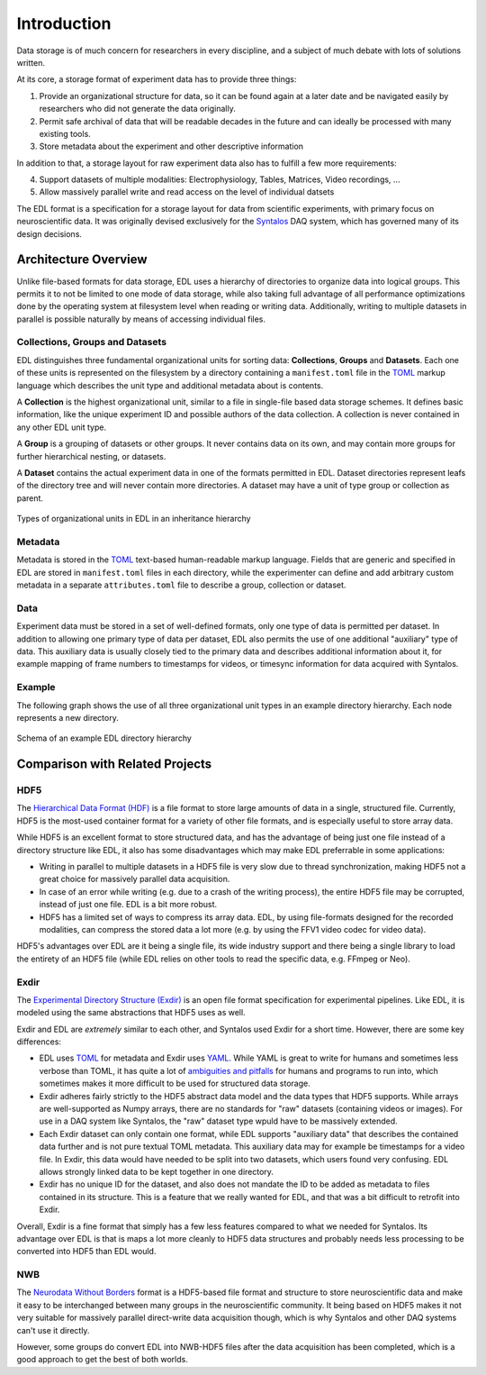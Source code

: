 Introduction
############

Data storage is of much concern for researchers in every discipline, and a subject
of much debate with lots of solutions written.

At its core, a storage format of experiment data has to provide three things:

1. Provide an organizational structure for data, so it can be found again at a later
   date and be navigated easily by researchers who did not generate the data originally.
2. Permit safe archival of data that will be readable decades in the future and can ideally
   be processed with many existing tools.
3. Store metadata about the experiment and other descriptive information

In addition to that, a storage layout for raw experiment data also has to fulfill a few more
requirements:

4. Support datasets of multiple modalities: Electrophysiology, Tables, Matrices, Video recordings, ...
5. Allow massively parallel write and read access on the level of individual datsets

The EDL format is a specification for a storage layout for data
from scientific experiments, with primary focus on neuroscientific data.
It was originally devised exclusively for the `Syntalos <https://syntalos.github.io/>`_
DAQ system, which has governed many of its design decisions.

Architecture Overview
=====================

Unlike file-based formats for data storage, EDL uses a hierarchy of directories to organize data into
logical groups. This permits it to not be limited to one mode of data storage, while also taking full
advantage of all performance optimizations done by the operating system at filesystem level when reading or
writing data. Additionally, writing to multiple datasets in parallel is possible naturally by means of
accessing individual files.

Collections, Groups and Datasets
--------------------------------

EDL distinguishes three fundamental organizational units for sorting data: **Collections**,
**Groups** and **Datasets**.
Each one of these units is represented on the filesystem by a directory containing a ``manifest.toml``
file in the `TOML <https://github.com/toml-lang/toml>`_ markup language which describes the unit type
and additional metadata about is contents.

A **Collection** is the highest organizational unit, similar to a file in single-file based data
storage schemes. It defines basic information, like the unique experiment ID and possible authors
of the data collection. A collection is never contained in any other EDL unit type.

A **Group** is a grouping of datasets or other groups. It never contains data on its own, and may
contain more groups for further hierarchical nesting, or datasets.

A **Dataset** contains the actual experiment data in one of the formats permitted in EDL. Dataset
directories represent leafs of the directory tree and will never contain more directories. A dataset
may have a unit of type group or collection as parent.

.. figure:: img/organization_classes.png
    :align: center
    :width: 60%
    :alt: Organizational classes in EDL

    Types of organizational units in EDL in an inheritance hierarchy

Metadata
--------

Metadata is stored in the `TOML <https://github.com/toml-lang/toml>`_ text-based human-readable markup language.
Fields that are generic and specified in EDL are stored in ``manifest.toml`` files in each directory, while the
experimenter can define and add arbitrary custom metadata in a separate ``attributes.toml`` file to describe a group,
collection or dataset.

Data
----

Experiment data must be stored in a set of well-defined formats, only one type of data is permitted per dataset.
In addition to allowing one primary type of data per dataset, EDL also permits the use of one additional "auxiliary"
type of data. This auxiliary data is usually closely tied to the primary data and describes additional information about
it, for example mapping of frame numbers to timestamps for videos, or timesync information for data acquired with Syntalos.

Example
-------

The following graph shows the use of all three organizational unit types in an example directory hierarchy.
Each node represents a new directory.

.. figure:: img/organization_direxample.png
    :align: center
    :width: 100%
    :alt: Schema of an example EDL directory hierarchy

    Schema of an example EDL directory hierarchy

Comparison with Related Projects
================================

HDF5
----

The `Hierarchical Data Format (HDF) <https://en.wikipedia.org/wiki/Hierarchical_Data_Format>`_ is a file format to store
large amounts of data in a single, structured file. Currently, HDF5 is the most-used container format for a variety of
other file formats, and is especially useful to store array data.

While HDF5 is an excellent format to store structured data, and has the advantage of being just one file instead of a
directory structure like EDL, it also has some disadvantages which may make EDL preferrable in some applications:

* Writing in parallel to multiple datasets in a HDF5 file is very slow due to thread synchronization, making HDF5 not a
  great choice for massively parallel data acquisition.
* In case of an error while writing (e.g. due to a crash of the writing process), the entire HDF5 file may be corrupted,
  instead of just one file. EDL is a bit more robust.
* HDF5 has a limited set of ways to compress its array data. EDL, by using file-formats designed for the recorded modalities,
  can compress the stored data a lot more (e.g. by using the FFV1 video codec for video data).

HDF5's advantages over EDL are it being a single file, its wide industry support and there being a single library to load
the entirety of an HDF5 file (while EDL relies on other tools to read the specific data, e.g. FFmpeg or Neo).


Exdir
-----

The `Experimental Directory Structure (Exdir) <https://exdir.readthedocs.io/en/latest/>`_ is an open file format specification for
experimental pipelines. Like EDL, it is modeled using the same abstractions that HDF5 uses as well.

Exdir and EDL are *extremely* similar to each other, and Syntalos used Exdir for a short time. However, there are some key differences:

* EDL uses `TOML <https://toml.io/en/>`_ for metadata and Exdir uses `YAML <https://yaml.org/>`_. While YAML is great to write for
  humans and sometimes less verbose than TOML, it has quite a lot of `ambiguities and pitfalls <https://noyaml.com/>`_ for humans and
  programs to run into, which sometimes makes it more difficult to be used for structured data storage.
* Exdir adheres fairly strictly to the HDF5 abstract data model and the data types that HDF5 supports. While arrays are well-supported
  as Numpy arrays, there are no standards for "raw" datasets (containing videos or images). For use in a DAQ system like Syntalos, the
  "raw" dataset type wpuld have to be massively extended.
* Each Exdir dataset can only contain one format, while EDL supports "auxiliary data" that describes the contained data further and is not
  pure textual TOML metadata. This auxiliary data may for example be timestamps for a video file. In Exdir, this data would have needed to
  be split into two datasets, which users found very confusing. EDL allows strongly linked data to be kept together in one directory.
* Exdir has no unique ID for the dataset, and also does not mandate the ID to be added as metadata to files contained in its structure.
  This is a feature that we really wanted for EDL, and that was a bit difficult to retrofit into Exdir.

Overall, Exdir is a fine format that simply has a few less features compared to what we needed for Syntalos. Its advantage over EDL
is that is maps a lot more cleanly to HDF5 data structures and probably needs less processing to be converted into HDF5 than EDL would.


NWB
---

The `Neurodata Without Borders <https://www.nwb.org/>`_ format is a HDF5-based file format and structure to store neuroscientific data
and make it easy to be interchanged between many groups in the neuroscientific community.
It being based on HDF5 makes it not very suitable for massively parallel direct-write data acquisition though, which is why Syntalos
and other DAQ systems can't use it directly.

However, some groups do convert EDL into NWB-HDF5 files after the data acquisition has been completed, which is a good approach to get
the best of both worlds.
